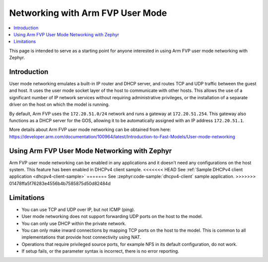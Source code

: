 .. _networking_with_armfvp:

Networking with Arm FVP User Mode
#################################

.. contents::
    :local:
    :depth: 2

This page is intended to serve as a starting point for anyone interested in
using Arm FVP user mode networking with Zephyr.

Introduction
*************

User mode networking emulates a built-in IP router and DHCP server, and routes
TCP and UDP traffic between the guest and host. It uses the user mode socket
layer of the host to communicate with other hosts. This allows the use of
a significant number of IP network services without requiring administrative
privileges, or the installation of a separate driver on the host on which
the model is running.

By default, Arm FVP uses the ``172.20.51.0/24`` network and runs a gateway at
``172.20.51.254``. This gateway also functions as a DHCP server for the GOS,
allowing it to be automatically assigned with an IP address ``172.20.51.1``.

More details about Arm FVP user mode networking can be obtained from here:
https://developer.arm.com/documentation/100964/latest/Introduction-to-Fast-Models/User-mode-networking

Using Arm FVP User Mode Networking with Zephyr
***********************************************

Arm FVP user mode networking can be enabled in any applications and it doesn't
need any configurations on the host system. This feature has been enabled in
DHCPv4 client sample.
<<<<<<< HEAD
See :ref:`Sample DHCPv4 client application <dhcpv4-client-sample>`
=======
See :zephyr:code-sample:`dhcpv4-client` sample application.
>>>>>>> 01478ffa5f76283e4556b4b7585875d50d82484d

Limitations
*************

* You can use TCP and UDP over IP, but not ICMP (ping).
* User mode networking does not support forwarding UDP ports on the host to
  the model.
* You can only use DHCP within the private network.
* You can only make inward connections by mapping TCP ports on the host to
  the model. This is common to all implementations that provide host
  connectivity using NAT.
* Operations that require privileged source ports, for example NFS in its
  default configuration, do not work.
* If setup fails, or the parameter syntax is incorrect, there is no error
  reporting.
